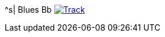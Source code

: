 ^s| [big]#Blues Bb#
image:button-track.png[Track, window=_blank, link=https://soundcloud.com/tomswan/blues-bb-track-20200911] 
